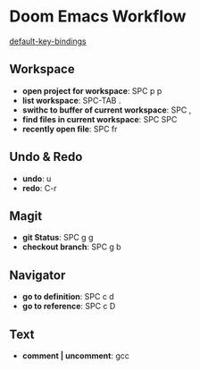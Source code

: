 * Doom Emacs Workflow
[[https://github.com/hlissner/doom-emacs/blob/develop/modules/config/default/+evil-bindings.el][default-key-bindings]]
** Workspace
 - *open project for workspace*: SPC p p
 - *list workspace*: SPC-TAB .
 - *swithc to buffer of current workspace*: SPC ,
 - *find files in current workspace*: SPC SPC
 - *recently open file*: SPC fr

** Undo & Redo
- *undo*: u
- *redo*: C-r
** Magit
- *git Status*: SPC g g
- *checkout branch*: SPC g b
** Navigator
- *go to definition*: SPC c d
- *go to reference*: SPC c D
** Text
- *comment | uncomment*: gcc
